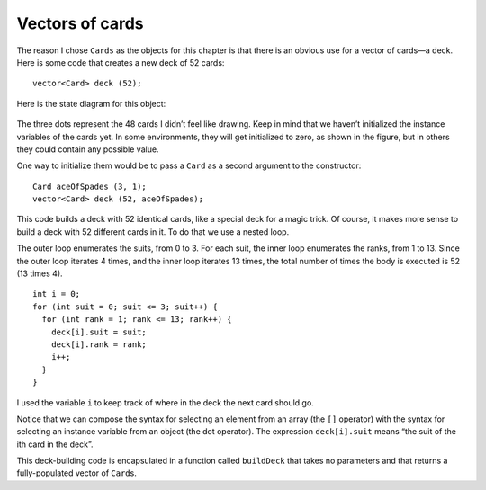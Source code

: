 Vectors of cards
----------------

The reason I chose ``Cards`` as the objects for this chapter is that
there is an obvious use for a vector of cards—a deck. Here is some code
that creates a new deck of 52 cards:

::

     vector<Card> deck (52);

Here is the state diagram for this object:

.. figure:: Images/12.6deck_state_diagram.png
   :scale: 60%
   :align: center
   :alt: image

The three dots represent the 48 cards I didn’t feel like drawing. Keep
in mind that we haven’t initialized the instance variables of the cards
yet. In some environments, they will get initialized to zero, as shown
in the figure, but in others they could contain any possible value.

One way to initialize them would be to pass a ``Card`` as a second
argument to the constructor:

::

     Card aceOfSpades (3, 1);
     vector<Card> deck (52, aceOfSpades);

This code builds a deck with 52 identical cards, like a special deck for
a magic trick. Of course, it makes more sense to build a deck with 52
different cards in it. To do that we use a nested loop.

The outer loop enumerates the suits, from 0 to 3. For each suit, the
inner loop enumerates the ranks, from 1 to 13. Since the outer loop
iterates 4 times, and the inner loop iterates 13 times, the total number
of times the body is executed is 52 (13 times 4).

::

     int i = 0;
     for (int suit = 0; suit <= 3; suit++) {
       for (int rank = 1; rank <= 13; rank++) {
         deck[i].suit = suit;
         deck[i].rank = rank;
         i++;
       }
     }

I used the variable ``i`` to keep track of where in the deck the next
card should go.

Notice that we can compose the syntax for selecting an element from an
array (the ``[]`` operator) with the syntax for selecting an instance
variable from an object (the dot operator). The expression
``deck[i].suit`` means “the suit of the ith card in the deck”.

This deck-building code is encapsulated in a function called
``buildDeck`` that takes no parameters and that returns a
fully-populated vector of ``Card``\ s. 

.. activecode:: 12_6
   :language: cpp

   Take a look at the active code below, which includes the implementation of
   the ``buildDeck`` function. 
   ~~~~
   #include <iostream>
   #include <string>
   #include <vector>
   using namespace std;

   struct Card {
       int suit, rank;

       Card ();
       Card (int s, int r);
       void print () const;
   };

   vector<Card> buildDeck() {
       vector<Card> deck (52);
       int i = 0;
       for (int suit = 0; suit <= 3; suit++) {
           for (int rank = 1; rank <= 13; rank++) {
               deck[i].suit = suit;
               deck[i].rank = rank;
               i++;
           }
       }
       return deck;
   }

   int main() {
       vector<Card> deck = buildDeck();
       cout << "We just created our deck of 52 cards. We can access an individual card by indexing." << endl;
       cout << "For example, the first card in the deck is: "; 
       deck[0].print();
   }

   ====

   Card::Card () {
      suit = 0;  rank = 0;
   }

   Card::Card (int s, int r) {
      suit = s;  rank = r;
   }

   void Card::print () const {
      vector<string> suits (4);
      suits[0] = "Clubs";
      suits[1] = "Diamonds";
      suits[2] = "Hearts";
      suits[3] = "Spades";

      vector<string> ranks (14);
      ranks[1] = "Ace";
      ranks[2] = "2";
      ranks[3] = "3";
      ranks[4] = "4";
      ranks[5] = "5";
      ranks[6] = "6";
      ranks[7] = "7";
      ranks[8] = "8";
      ranks[9] = "9";
      ranks[10] = "10";
      ranks[11] = "Jack";
      ranks[12] = "Queen";
      ranks[13] = "King";

      cout << ranks[rank] << " of " << suits[suit] << endl;
   }

.. mchoice:: vector_of_cards_1
   :multiple_answers:
   :answer_a: There are 16 cards in the deck.
   :answer_b: The deck is single-suited.
   :answer_c: There are no face cards in the deck.
   :answer_d: The deck does not contain any Hearts.
   :answer_e: There are two Jacks in the deck.
   :correct: a,d,e
   :feedback_a: Correct! You can verify this by checking how many times the for loops execute.
   :feedback_b: Incorrect! Look at the conditions of the outer for loop, you'll find that there are two suits in this deck.
   :feedback_c: Incorrect! Look at the conditions of the inner for loop, you'll find that this deck contains face cards.
   :feedback_d: Correct! The two suits in this deck are Clubs and Diamonds.
   :feedback_e: Correct! The deck contains the Jack of Clubs and the Jack of Diamonds.

   Take a look at the code below. What can we say about the deck that is created?
   ::

     vector<Card> createDeck() {
        vector<Card> deck (16);
        int i = 0;
        for (int suit = 0; suit <= 1; suit++) {
           for (int rank = 4; rank <= 11; rank++) {
              deck[i].suit = suit;
              deck[i].rank = rank;
              i++;
           }
        }
        return deck;
     }

.. fillintheblank:: vector_of_cards_2

    If we actually created the deck in the previous question, what is printed after the following code runs?
    
    ::

     deck[11].print();
   
    Type your answer exactly as it would appear in the terminal!

    - :(7 of Diamonds): Correct!
      :.*: Incorrect, try modifying the activecode and writing a print statement!

